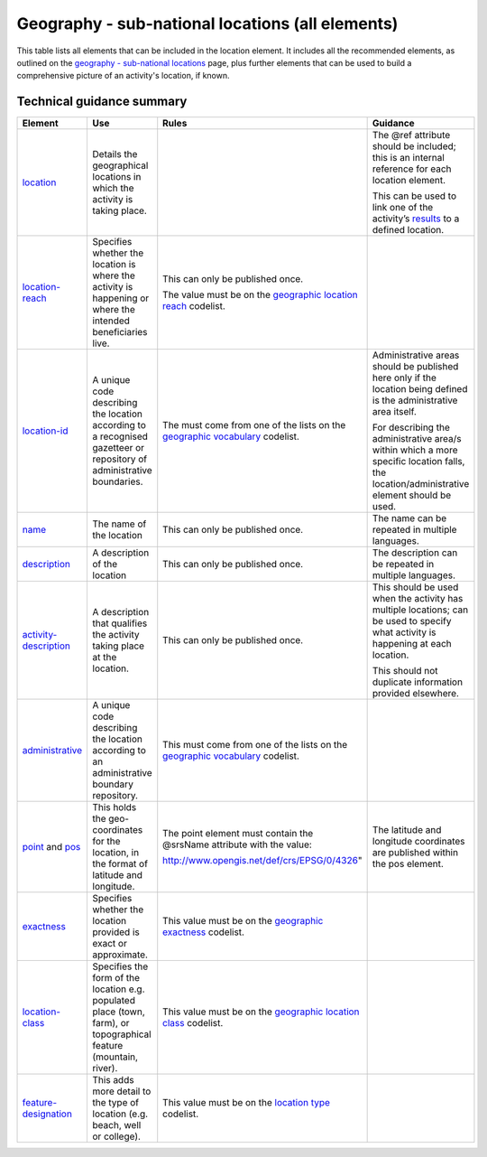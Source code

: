 Geography - sub-national locations (all elements)
=================================================

This table lists all elements that can be included in the location element. It includes all the recommended elements, as outlined on the `geography - sub-national locations <https://drive.google.com/open?id=1GYRE3FBhf2W4wkpTzbgKFtAWYSLG4Jw8>`__ page, plus further elements that can be used to build a comprehensive picture of an activity's location, if known.

Technical guidance summary
--------------------------

.. list-table::
   :widths: 16 28 28 28
   :header-rows: 1


   * - Element
     - Use
     - Rules
     - Guidance

   * - `location <http://reference.iatistandard.org/activity-standard/iati-activities/iati-activity/location/>`__
     - Details the geographical locations in which the activity is taking place.
     -
     - The @ref attribute should be included; this is an internal reference for each location element.

       This can be used to link one of the activity’s `results <http://reference.iatistandard.org/activity-standard/iati-activities/iati-activity/result/>`__ to a defined location.

   * - `location-reach <http://reference.iatistandard.org/203/activity-standard/iati-activities/iati-activity/location/location-reach/>`__
     - Specifies whether the location is where the activity is happening or where the intended beneficiaries live.
     - This can only be published once.

       The value must be on the `geographic location reach <http://reference.iatistandard.org/codelists/GeographicLocationReach/>`__ codelist.
     -

   * - `location-id <http://reference.iatistandard.org/activity-standard/iati-activities/iati-activity/location/location-id/>`__
     - A unique code describing the location according to a recognised gazetteer or repository of administrative boundaries.
     - The must come from one of the lists on the `geographic vocabulary <http://reference.iatistandard.org/codelists/GeographicVocabulary/>`__ codelist.
     - Administrative areas should be published here only if the location being defined is the administrative area itself.

       For describing the administrative area/s within which a more specific location falls, the location/administrative element should be used.

   * - `name <http://reference.iatistandard.org/activity-standard/iati-activities/iati-activity/location/name/>`__
     - The name of the location
     - This can only be published once.
     - The name can be repeated in multiple languages.

   * - `description <http://reference.iatistandard.org/activity-standard/iati-activities/iati-activity/location/description/>`__
     - A description of the location
     - This can only be published once.
     - The description can be repeated in multiple languages.

   * - `activity-description <http://reference.iatistandard.org/activity-standard/iati-activities/iati-activity/location/activity-description/>`__
     - A description that qualifies the activity taking place at the location.
     - This can only be published once.
     - This should be used when the activity has multiple locations; can be used to specify what activity is happening at each location.

       This should not duplicate information provided elsewhere.

   * - `administrative <http://reference.iatistandard.org/activity-standard/iati-activities/iati-activity/location/administrative/>`__
     - A unique code describing the location according to an administrative boundary repository.
     - This must come from one of the lists on the `geographic vocabulary <http://reference.iatistandard.org/codelists/GeographicVocabulary/>`__ codelist.
     -

   * - `point <http://reference.iatistandard.org/activity-standard/iati-activities/iati-activity/location/point/>`__ and `pos <http://reference.iatistandard.org/activity-standard/iati-activities/iati-activity/location/point/pos/>`__
     - This holds the geo-coordinates for the location, in the format of latitude and longitude.
     - The point element must contain the @srsName attribute with the value:

       http://www.opengis.net/def/crs/EPSG/0/4326"
     - The latitude and longitude coordinates are published within the pos element.

   * - `exactness <http://reference.iatistandard.org/activity-standard/iati-activities/iati-activity/location/exactness/>`__
     - Specifies whether the location provided is exact or approximate.
     - This value must be on the `geographic exactness <http://reference.iatistandard.org/codelists/GeographicExactness/>`__ codelist.
     -

   * - `location-class <http://reference.iatistandard.org/activity-standard/iati-activities/iati-activity/location/location-class/>`__
     - Specifies the form of the location e.g. populated place (town, farm), or topographical feature (mountain, river).
     - This value must be on the `geographic location class <http://reference.iatistandard.org/codelists/GeographicLocationClass/>`__ codelist.
     -

   * - `feature-designation <http://reference.iatistandard.org/activity-standard/iati-activities/iati-activity/location/feature-designation/>`__
     - This adds more detail to the type of location (e.g. beach, well or college).
     - This value must be on the `location type <http://reference.iatistandard.org/codelists/LocationType/>`__ codelist.
     -
